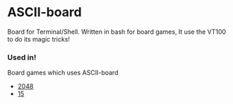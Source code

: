* ASCII-board

Board for Terminal/Shell. Written in bash for board games, It use the VT100 to do its magic tricks!

*** Used in!
Board games which uses ASCII-board

- [[https://github.com/rhoit/2048][2048]]
- [[https://github.com/rhoit/15][15]]